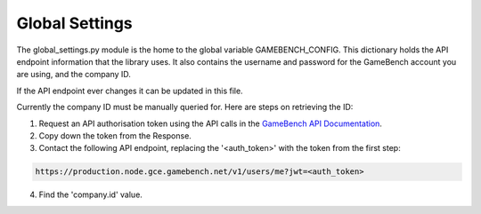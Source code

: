 Global Settings
================

The global_settings.py module is the home to the global variable GAMEBENCH_CONFIG.
This dictionary holds the API endpoint information that the library uses.
It also contains the username and password for the GameBench account you are using,
and the company ID.

.. code-block:: python
   :linenos:
   :caption: global_settings.py

    GAMEBENCH_CONFIG = {
        'url': 'https://production.node.gce.gamebench.net',
        'api_version': '/v1',
        'username': '',
        'password': '',
        'company_id': '',
    }

If the API endpoint ever changes it can be updated in this file.

Currently the company ID must be manually queried for.  Here are steps on retrieving the ID:

1. Request an API authorisation token using the API calls in the `GameBench API Documentation <https://docs.gamebench.net/api/documentation>`__.
2. Copy down the token from the Response.
3. Contact the following API endpoint, replacing the '<auth_token>' with the token from the first step:

.. code-block:: python

   https://production.node.gce.gamebench.net/v1/users/me?jwt=<auth_token>

4. Find the 'company.id' value.
